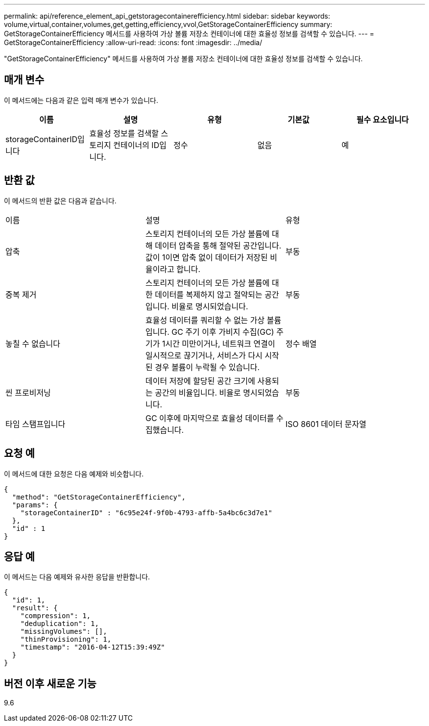 ---
permalink: api/reference_element_api_getstoragecontainerefficiency.html 
sidebar: sidebar 
keywords: volume,virtual,container,volumes,get,getting,efficiency,vvol,GetStorageContainerEfficiency 
summary: GetStorageContainerEfficiency 메서드를 사용하여 가상 볼륨 저장소 컨테이너에 대한 효율성 정보를 검색할 수 있습니다. 
---
= GetStorageContainerEfficiency
:allow-uri-read: 
:icons: font
:imagesdir: ../media/


[role="lead"]
"GetStorageContainerEfficiency" 메서드를 사용하여 가상 볼륨 저장소 컨테이너에 대한 효율성 정보를 검색할 수 있습니다.



== 매개 변수

이 메서드에는 다음과 같은 입력 매개 변수가 있습니다.

|===
| 이름 | 설명 | 유형 | 기본값 | 필수 요소입니다 


 a| 
storageContainerID입니다
 a| 
효율성 정보를 검색할 스토리지 컨테이너의 ID입니다.
 a| 
정수
 a| 
없음
 a| 
예

|===


== 반환 값

이 메서드의 반환 값은 다음과 같습니다.

|===


| 이름 | 설명 | 유형 


 a| 
압축
 a| 
스토리지 컨테이너의 모든 가상 볼륨에 대해 데이터 압축을 통해 절약된 공간입니다. 값이 1이면 압축 없이 데이터가 저장된 비율이라고 합니다.
 a| 
부동



 a| 
중복 제거
 a| 
스토리지 컨테이너의 모든 가상 볼륨에 대한 데이터를 복제하지 않고 절약되는 공간입니다. 비율로 명시되었습니다.
 a| 
부동



 a| 
놓칠 수 없습니다
 a| 
효율성 데이터를 쿼리할 수 없는 가상 볼륨입니다. GC 주기 이후 가비지 수집(GC) 주기가 1시간 미만이거나, 네트워크 연결이 일시적으로 끊기거나, 서비스가 다시 시작된 경우 볼륨이 누락될 수 있습니다.
 a| 
정수 배열



 a| 
씬 프로비저닝
 a| 
데이터 저장에 할당된 공간 크기에 사용되는 공간의 비율입니다. 비율로 명시되었습니다.
 a| 
부동



 a| 
타임 스탬프입니다
 a| 
GC 이후에 마지막으로 효율성 데이터를 수집했습니다.
 a| 
ISO 8601 데이터 문자열

|===


== 요청 예

이 메서드에 대한 요청은 다음 예제와 비슷합니다.

[listing]
----
{
  "method": "GetStorageContainerEfficiency",
  "params": {
    "storageContainerID" : "6c95e24f-9f0b-4793-affb-5a4bc6c3d7e1"
  },
  "id" : 1
}
----


== 응답 예

이 메서드는 다음 예제와 유사한 응답을 반환합니다.

[listing]
----
{
  "id": 1,
  "result": {
    "compression": 1,
    "deduplication": 1,
    "missingVolumes": [],
    "thinProvisioning": 1,
    "timestamp": "2016-04-12T15:39:49Z"
  }
}
----


== 버전 이후 새로운 기능

9.6
